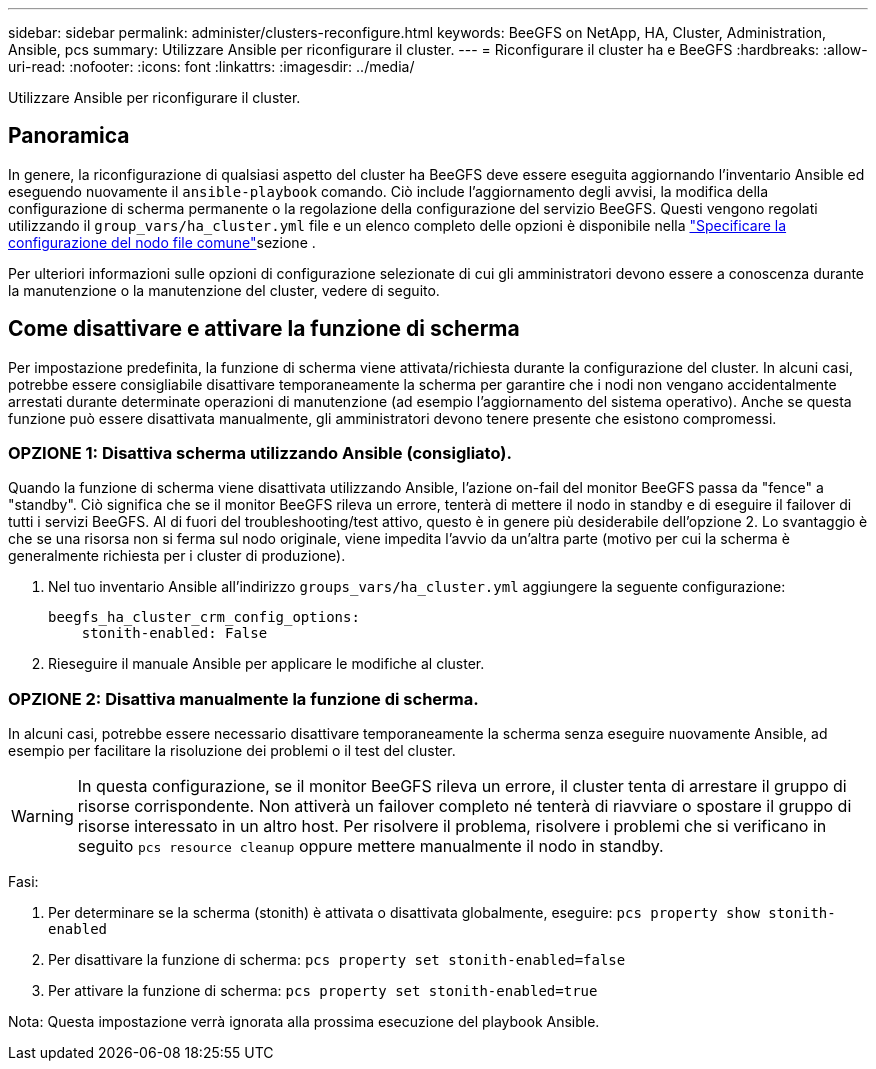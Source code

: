---
sidebar: sidebar 
permalink: administer/clusters-reconfigure.html 
keywords: BeeGFS on NetApp, HA, Cluster, Administration, Ansible, pcs 
summary: Utilizzare Ansible per riconfigurare il cluster. 
---
= Riconfigurare il cluster ha e BeeGFS
:hardbreaks:
:allow-uri-read: 
:nofooter: 
:icons: font
:linkattrs: 
:imagesdir: ../media/


[role="lead"]
Utilizzare Ansible per riconfigurare il cluster.



== Panoramica

In genere, la riconfigurazione di qualsiasi aspetto del cluster ha BeeGFS deve essere eseguita aggiornando l'inventario Ansible ed eseguendo nuovamente il `ansible-playbook` comando. Ciò include l'aggiornamento degli avvisi, la modifica della configurazione di scherma permanente o la regolazione della configurazione del servizio BeeGFS. Questi vengono regolati utilizzando il `group_vars/ha_cluster.yml` file e un elenco completo delle opzioni è disponibile nella link:../custom/architectures-inventory-common-file-node-configuration.html["Specificare la configurazione del nodo file comune"^]sezione .

Per ulteriori informazioni sulle opzioni di configurazione selezionate di cui gli amministratori devono essere a conoscenza durante la manutenzione o la manutenzione del cluster, vedere di seguito.



== Come disattivare e attivare la funzione di scherma

Per impostazione predefinita, la funzione di scherma viene attivata/richiesta durante la configurazione del cluster. In alcuni casi, potrebbe essere consigliabile disattivare temporaneamente la scherma per garantire che i nodi non vengano accidentalmente arrestati durante determinate operazioni di manutenzione (ad esempio l'aggiornamento del sistema operativo). Anche se questa funzione può essere disattivata manualmente, gli amministratori devono tenere presente che esistono compromessi.



=== OPZIONE 1: Disattiva scherma utilizzando Ansible (consigliato).

Quando la funzione di scherma viene disattivata utilizzando Ansible, l'azione on-fail del monitor BeeGFS passa da "fence" a "standby". Ciò significa che se il monitor BeeGFS rileva un errore, tenterà di mettere il nodo in standby e di eseguire il failover di tutti i servizi BeeGFS. Al di fuori del troubleshooting/test attivo, questo è in genere più desiderabile dell'opzione 2. Lo svantaggio è che se una risorsa non si ferma sul nodo originale, viene impedita l'avvio da un'altra parte (motivo per cui la scherma è generalmente richiesta per i cluster di produzione).

. Nel tuo inventario Ansible all'indirizzo `groups_vars/ha_cluster.yml` aggiungere la seguente configurazione:
+
[source, console]
----
beegfs_ha_cluster_crm_config_options:
    stonith-enabled: False
----
. Rieseguire il manuale Ansible per applicare le modifiche al cluster.




=== OPZIONE 2: Disattiva manualmente la funzione di scherma.

In alcuni casi, potrebbe essere necessario disattivare temporaneamente la scherma senza eseguire nuovamente Ansible, ad esempio per facilitare la risoluzione dei problemi o il test del cluster.


WARNING: In questa configurazione, se il monitor BeeGFS rileva un errore, il cluster tenta di arrestare il gruppo di risorse corrispondente. Non attiverà un failover completo né tenterà di riavviare o spostare il gruppo di risorse interessato in un altro host. Per risolvere il problema, risolvere i problemi che si verificano in seguito `pcs resource cleanup` oppure mettere manualmente il nodo in standby.

Fasi:

. Per determinare se la scherma (stonith) è attivata o disattivata globalmente, eseguire: `pcs property show stonith-enabled`
. Per disattivare la funzione di scherma: `pcs property set stonith-enabled=false`
. Per attivare la funzione di scherma: `pcs property set stonith-enabled=true`


Nota: Questa impostazione verrà ignorata alla prossima esecuzione del playbook Ansible.
